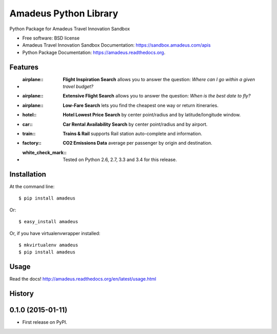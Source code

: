 ===============================
Amadeus Python Library
===============================

.. image:: https://img.shields.io/travis/ardydedase/amadeus-python.svg
        :target: https://travis-ci.org/ardydedase/amadeus-python

.. image:: https://img.shields.io/pypi/v/amadeus.svg
        :target: https://pypi.python.org/pypi/amadeus

.. image:: https://readthedocs.org/projects/amadeus/badge/?version=latest
        :target: https://readthedocs.org/projects/amadeus/?badge=latest
        :alt: Documentation Status

Python Package for Amadeus Travel Innovation Sandbox

* Free software: BSD license
* Amadeus Travel Innovation Sandbox Documentation: https://sandbox.amadeus.com/apis
* Python Package Documentation: https://amadeus.readthedocs.org.

Features
--------

* :airplane:: **Flight Inspiration Search** allows you to answer the question: *Where can I go within a given travel budget?*
* :airplane:: **Extensive Flight Search** allows you to answer the question: *When is the best date to fly?*
* :airplane:: **Low-Fare Search** lets you find the cheapest one way or return itineraries.
* :hotel:: **Hotel Lowest Price Search** by center point/radius and by latitude/longitude window.
* :car:: **Car Rental Availability Search** by center point/radius and by airport.
* :train:: **Trains & Rail** supports Rail station auto-complete and information.
* :factory:: **CO2 Emissions Data** average per passenger by origin and destination.
* :white_check_mark:: Tested on Python 2.6, 2.7, 3.3 and 3.4 for this release.

Installation
------------

At the command line::

    $ pip install amadeus

Or::

    $ easy_install amadeus

Or, if you have virtualenvwrapper installed::

    $ mkvirtualenv amadeus
    $ pip install amadeus

Usage
-----

Read the docs! http://amadeus.readthedocs.org/en/latest/usage.html    




History
-------

0.1.0 (2015-01-11)
---------------------

* First release on PyPI.


